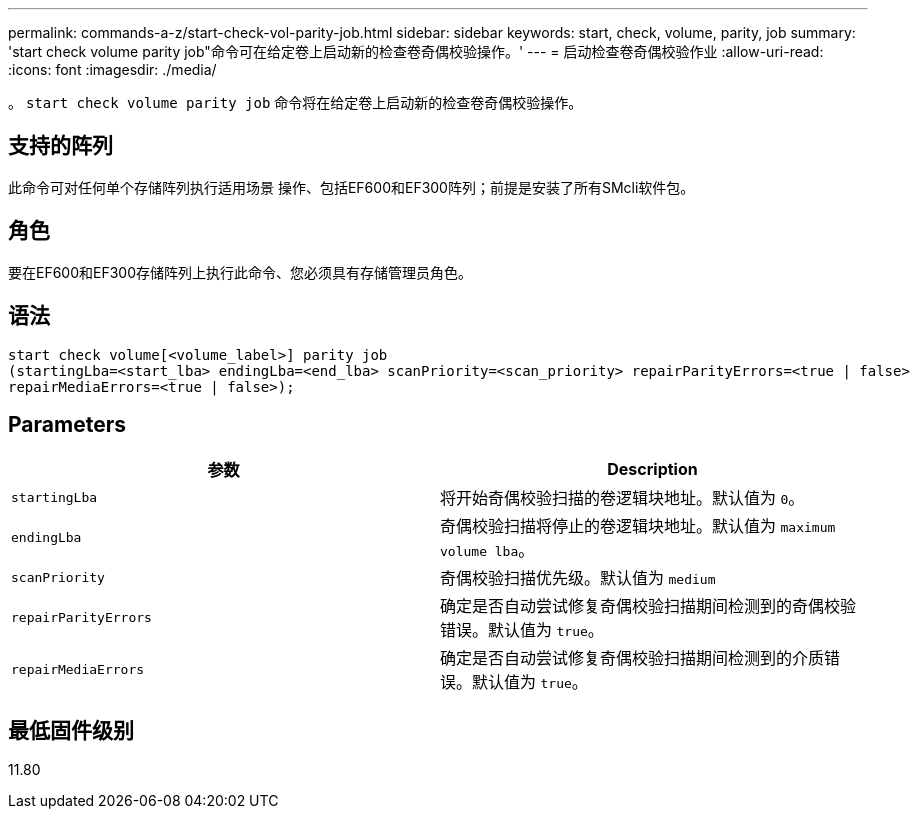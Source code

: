 ---
permalink: commands-a-z/start-check-vol-parity-job.html 
sidebar: sidebar 
keywords: start, check, volume, parity, job 
summary: 'start check volume parity job"命令可在给定卷上启动新的检查卷奇偶校验操作。' 
---
= 启动检查卷奇偶校验作业
:allow-uri-read: 
:icons: font
:imagesdir: ./media/


[role="lead"]
。 `start check volume parity job` 命令将在给定卷上启动新的检查卷奇偶校验操作。



== 支持的阵列

此命令可对任何单个存储阵列执行适用场景 操作、包括EF600和EF300阵列；前提是安装了所有SMcli软件包。



== 角色

要在EF600和EF300存储阵列上执行此命令、您必须具有存储管理员角色。



== 语法

[listing, subs="+macros"]
----
start check volume[<volume_label>] parity job
(startingLba=<start_lba> endingLba=<end_lba> scanPriority=<scan_priority> repairParityErrors=<true | false>
repairMediaErrors=<true | false>);
----


== Parameters

|===
| 参数 | Description 


 a| 
`startingLba`
 a| 
将开始奇偶校验扫描的卷逻辑块地址。默认值为 `0`。



 a| 
`endingLba`
 a| 
奇偶校验扫描将停止的卷逻辑块地址。默认值为 `maximum volume lba`。



 a| 
`scanPriority`
 a| 
奇偶校验扫描优先级。默认值为 `medium`



 a| 
`repairParityErrors`
 a| 
确定是否自动尝试修复奇偶校验扫描期间检测到的奇偶校验错误。默认值为 `true`。



 a| 
`repairMediaErrors`
 a| 
确定是否自动尝试修复奇偶校验扫描期间检测到的介质错误。默认值为 `true`。

|===


== 最低固件级别

11.80
